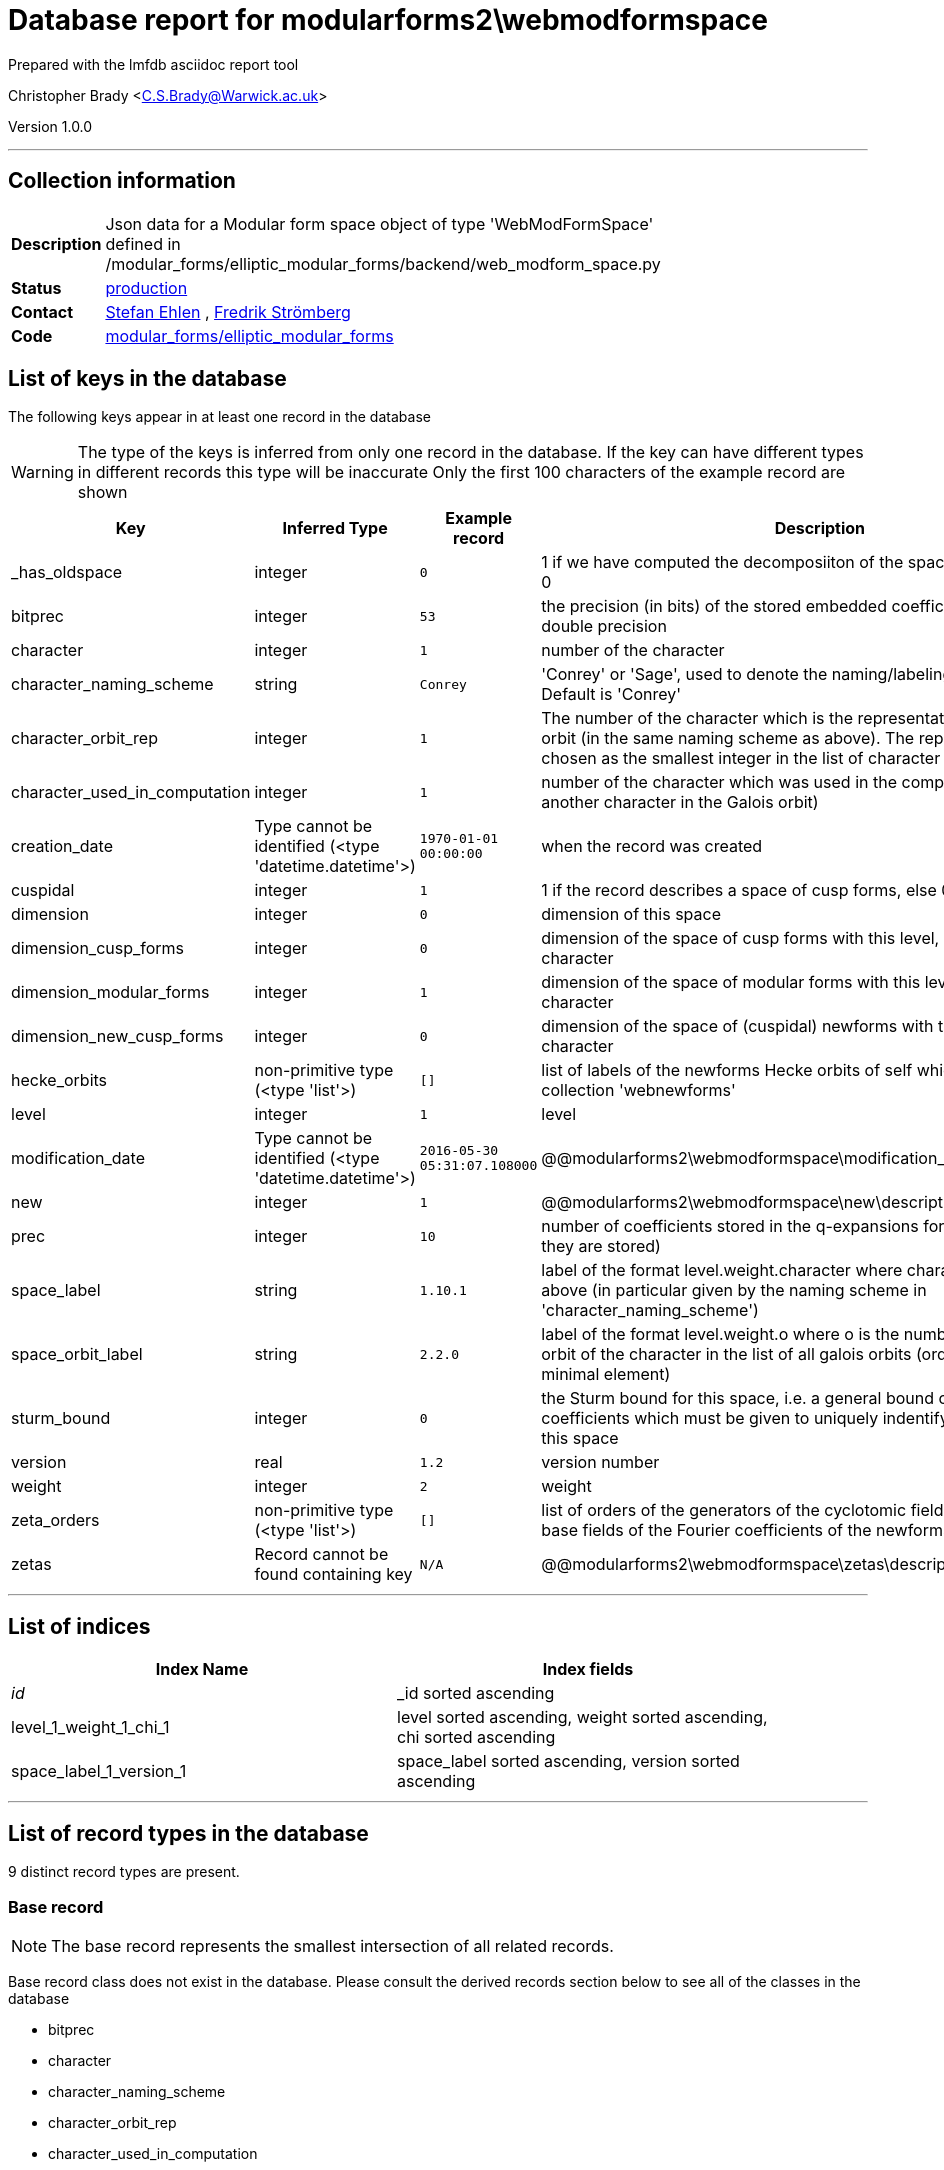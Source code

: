 = Database report for modularforms2\webmodformspace =

Prepared with the lmfdb asciidoc report tool

Christopher Brady <C.S.Brady@Warwick.ac.uk>

Version 1.0.0

'''

== Collection information ==

[width="50%", ]
|==============================
a|*Description* a| Json data for a Modular form space object of type 'WebModFormSpace' defined in  /modular_forms/elliptic_modular_forms/backend/web_modform_space.py
a|*Status* a| http://www.lmfdb.org/ModularForm/GL2/Q/holomorphic/[production]
a|*Contact* a| https://github.com/sehlen[Stefan Ehlen] , https://github.com/fredstro[Fredrik Strömberg]
a|*Code* a| https://github.com/LMFDB/lmfdb/tree/master/lmfdb/modular_forms/elliptic_modular_forms[modular_forms/elliptic_modular_forms]
|==============================

== List of keys in the database ==

The following keys appear in at least one record in the database

[WARNING]
====
The type of the keys is inferred from only one record in the database. If the key can have different types in different records this type will be inaccurate
Only the first 100 characters of the example record are shown
====

[width="90%", options="header", ]
|==============================
a|Key a| Inferred Type a| Example record a| Description
a|_has_oldspace a| integer a| `0` a| 1 if we have computed the decomposiiton of the space of oldforms, else 0
a|bitprec a| integer a| `53` a| the precision (in bits) of the stored embedded coefficients default is 53 = double precision
a|character a| integer a| `1` a| number of the character
a|character_naming_scheme a| string a| `Conrey` a| 'Conrey' or 'Sage', used to denote the naming/labeling scheme used. Default is 'Conrey'
a|character_orbit_rep a| integer a| `1` a| The number of the character which is the representative of the Galois orbit (in the same naming scheme as above). The representative is chosen as the smallest integer in the list of character numbers
a|character_used_in_computation a| integer a| `1` a| number of the character which was used in the computation (could be another character in the Galois orbit)
a|creation_date a| Type cannot be identified (<type 'datetime.datetime'>) a| `1970-01-01 00:00:00` a| when the record was created
a|cuspidal a| integer a| `1` a| 1 if the record describes a space of cusp forms, else 0
a|dimension a| integer a| `0` a| dimension of this space
a|dimension_cusp_forms a| integer a| `0` a| dimension of the space of cusp forms with this level, weight and character
a|dimension_modular_forms a| integer a| `1` a| dimension of the space of modular forms with this level, weight and character
a|dimension_new_cusp_forms a| integer a| `0` a| dimension of the space of (cuspidal) newforms with this level, weight and character
a|hecke_orbits a| non-primitive type (<type 'list'>) a| `[]` a| list of labels of the newforms Hecke orbits of self which are stored in the collection 'webnewforms'
a|level a| integer a| `1` a| level
a|modification_date a| Type cannot be identified (<type 'datetime.datetime'>) a| `2016-05-30 05:31:07.108000` a| @@modularforms2\webmodformspace\modification_date\description@@
a|new a| integer a| `1` a| @@modularforms2\webmodformspace\new\description@@
a|prec a| integer a| `10` a| number of coefficients stored in the q-expansions for the newforms (if they are stored)
a|space_label a| string a| `1.10.1` a| label of the format level.weight.character where character is the number above (in particular given by the naming scheme in 'character_naming_scheme')
a|space_orbit_label a| string a| `2.2.0` a| label of the format level.weight.o where o is the number of the galois orbit of the character in the list of all galois orbits (ordered by their minimal element)
a|sturm_bound a| integer a| `0` a| the Sturm bound for this space, i.e. a general bound on the number of coefficients which must be given to uniquely indentify a modular form in this space
a|version a| real a| `1.2` a| version number
a|weight a| integer a| `2` a| weight
a|zeta_orders a| non-primitive type (<type 'list'>) a| `[]` a| list of orders of the generators of the cyclotomic fields which are the base fields of the Fourier coefficients of the newforms in the database
a|zetas a| Record cannot be found containing key a| `N/A` a| @@modularforms2\webmodformspace\zetas\description@@
|==============================

'''

== List of indices ==

[width="90%", options="header", ]
|==============================
a|Index Name a| Index fields
a|_id_ a| _id sorted ascending
a|level_1_weight_1_chi_1 a| level sorted ascending, weight sorted ascending, chi sorted ascending
a|space_label_1_version_1 a| space_label sorted ascending, version sorted ascending
|==============================

'''

== List of record types in the database ==

9 distinct record types are present.

****
[discrete]
=== Base record ===

[NOTE]
====
The base record represents the smallest intersection of all related records.


====

Base record class does not exist in the database. Please consult the derived records section below to see all of the classes in the database

* bitprec 
* character 
* character_naming_scheme 
* character_orbit_rep 
* character_used_in_computation 
* cuspidal 
* dimension 
* dimension_cusp_forms 
* dimension_modular_forms 
* dimension_new_cusp_forms 
* hecke_orbits 
* level 
* space_label 
* space_orbit_label 
* sturm_bound 
* version 
* weight 



****

'''

=== Derived records ===

[NOTE]
====
Derived records are the record types that actually exist in the database.They are represented as differences from the base record
====

****
[discrete]
=== @@modularforms2\webmodformspace\da797379e3f11e6659649543c56779b6\name@@ ===

[NOTE]
====
@@modularforms2\webmodformspace\da797379e3f11e6659649543c56779b6\description@@


====

3298 records extended from base type

* _has_oldspace 
* creation_date 
* modification_date 
* prec 
* zeta_orders 



****

'''

****
[discrete]
=== @@modularforms2\webmodformspace\e25d3c204af7ed1117c79163e64d4c94\name@@ ===

[NOTE]
====
@@modularforms2\webmodformspace\e25d3c204af7ed1117c79163e64d4c94\description@@


====

1016 records extended from base type

* creation_date 
* modification_date 
* prec 
* zeta_orders 



****

'''

****
[discrete]
=== @@modularforms2\webmodformspace\37cd9b8dd92c99b354893efa3d0d8f43\name@@ ===

[NOTE]
====
@@modularforms2\webmodformspace\37cd9b8dd92c99b354893efa3d0d8f43\description@@


====

797 records extended from base type

* _has_oldspace 
* creation_date 
* prec 
* zeta_orders 



****

'''

****
[discrete]
=== @@modularforms2\webmodformspace\dd2e7a5982dbc6c6470e65fd9b228a2a\name@@ ===

[NOTE]
====
@@modularforms2\webmodformspace\dd2e7a5982dbc6c6470e65fd9b228a2a\description@@


====

522 records extended from base type

* creation_date 
* modification_date 
* new 
* zeta_orders 



****

'''

****
[discrete]
=== @@modularforms2\webmodformspace\18a78ad2ddf0a2d5e4266113b6b843c9\name@@ ===

[NOTE]
====
@@modularforms2\webmodformspace\18a78ad2ddf0a2d5e4266113b6b843c9\description@@


====

509 records extended from base type

* _has_oldspace 
* prec 
* zeta_orders 



****

'''

****
[discrete]
=== @@modularforms2\webmodformspace\9d60aadc4f6f514a5de43986b140149b\name@@ ===

[NOTE]
====
@@modularforms2\webmodformspace\9d60aadc4f6f514a5de43986b140149b\description@@


====

464 records extended from base type

* _has_oldspace 
* creation_date 
* modification_date 
* new 
* prec 
* zeta_orders 



****

'''

****
[discrete]
=== @@modularforms2\webmodformspace\97308b6d9ce29b29ec4c4af1c33b03f6\name@@ ===

[NOTE]
====
@@modularforms2\webmodformspace\97308b6d9ce29b29ec4c4af1c33b03f6\description@@


====

194 records extended from base type

* creation_date 
* modification_date 
* new 
* prec 
* zeta_orders 



****

'''

****
[discrete]
=== @@modularforms2\webmodformspace\6684d3824abb4f1064450fec13e8ff2c\name@@ ===

[NOTE]
====
@@modularforms2\webmodformspace\6684d3824abb4f1064450fec13e8ff2c\description@@


====

22 records extended from base type

* _has_oldspace 
* prec 



****

'''

****
[discrete]
=== @@modularforms2\webmodformspace\bf2b907039858cb6061c04be00b0b645\name@@ ===

[NOTE]
====
@@modularforms2\webmodformspace\bf2b907039858cb6061c04be00b0b645\description@@


====

1 records extended from base type

* _has_oldspace 
* creation_date 
* modification_date 
* new 
* prec 
* zeta_orders 
* zetas 



****

'''

== Notes ==

@@modularforms2\webmodformspace\(NOTES)\description@@

